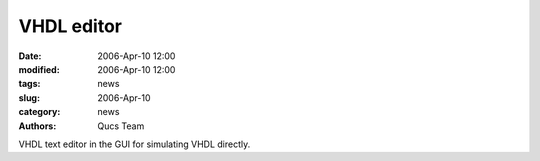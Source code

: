 VHDL  editor
############

:date: 2006-Apr-10 12:00
:modified: 2006-Apr-10 12:00
:tags: news
:slug: 2006-Apr-10
:category: news
:authors: Qucs Team

VHDL text editor in the GUI for simulating VHDL directly.
